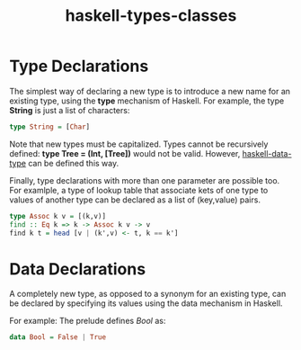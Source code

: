 :PROPERTIES:
:ID:       40aefa83-95b0-4b8e-a00a-02c7c18ddd46
:END:
#+title: haskell-types-classes

* Type Declarations
The simplest way of declaring a new type is to introduce a new name for an existing type,
using the *type* mechanism of Haskell.
For example, the type *String* is just a list of characters:
#+begin_src haskell
  type String = [Char]
#+end_src
Note that new types must be capitalized.
Types cannot be recursively defined: *type Tree = (Int, [Tree])* would not be valid.
However, [[id:45e86d7c-12bf-40fd-ac04-aa53e1fbcc93][haskell-data-type]] can be defined this way.

Finally, type declarations with more than one parameter are possible too. For examlple,
a type of lookup table that associate kets of one type to values of another type
can be declared as a list of (key,value) pairs.

#+begin_src haskell
  type Assoc k v = [(k,v)]
  find :: Eq k => k -> Assoc k v -> v
  find k t = head [v | (k',v) <- t, k == k']
#+end_src

* Data Declarations
A completely new type, as opposed to a synonym for an existing type, can be declared
by specifying its values using the data mechanism in Haskell.

For example: The prelude defines /Bool/ as:
#+begin_src haskell
  data Bool = False | True
#+end_src
